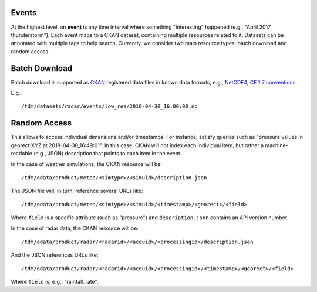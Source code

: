 Events
======

At the highest level, an **event** is any time interval where something
"interesting" happened (e.g., "April 2017 thunderstorm"). Each event maps to a
CKAN dataset, containing multiple resources related to it. Datasets can be
annotated with multiple tags to help search. Currently, we consider two main
resource types: batch download and random access.

Batch Download
==============

Batch download is supported as `CKAN <https://ckan.org>`_ registered
data files in known data formats, e.g., `NetCDF4, CF 1.7 conventions
<http://cfconventions.org/Data/cf-conventions/cf-conventions-1.7/cf-conventions.html>`_.

E.g.::

    /tdm/datasets/radar/events/low_res/2018-04-30_16:00:00.nc

Random Access
=============

This allows to access individual dimensions and/or timestamps. For instance,
satisfy queries such as "pressure values in georect XYZ at
2018-04-30_16:49:01". In this case, CKAN will not index each individual item,
but rather a machine-readable (e.g., JSON) description that points to each
item in the event.

In the case of weather simulations, the CKAN resource will be::

    /tdm/odata/product/meteo/<simtype>/<simuid>/description.json

The JSON file will, in turn, reference several URLs like::

   /tdm/odata/product/meteo/<simtype>/<simuid>/<timestamp>/<georect>/<field>


Where ``field`` is a specific attribute (such as "pressure") and
``description.json`` contains an API version number.

In the case of radar data, the CKAN resource will be::

    /tdm/odata/product/radar/<radarid>/<acquid>/<processingid>/description.json

And the JSON references URLs like::

    /tdm/odata/product/radar/<radarid>/<acquid>/<processingid>/<timestamp>/<georect>/<field>

Where ``field`` is, e.g., "rainfall_rate".
